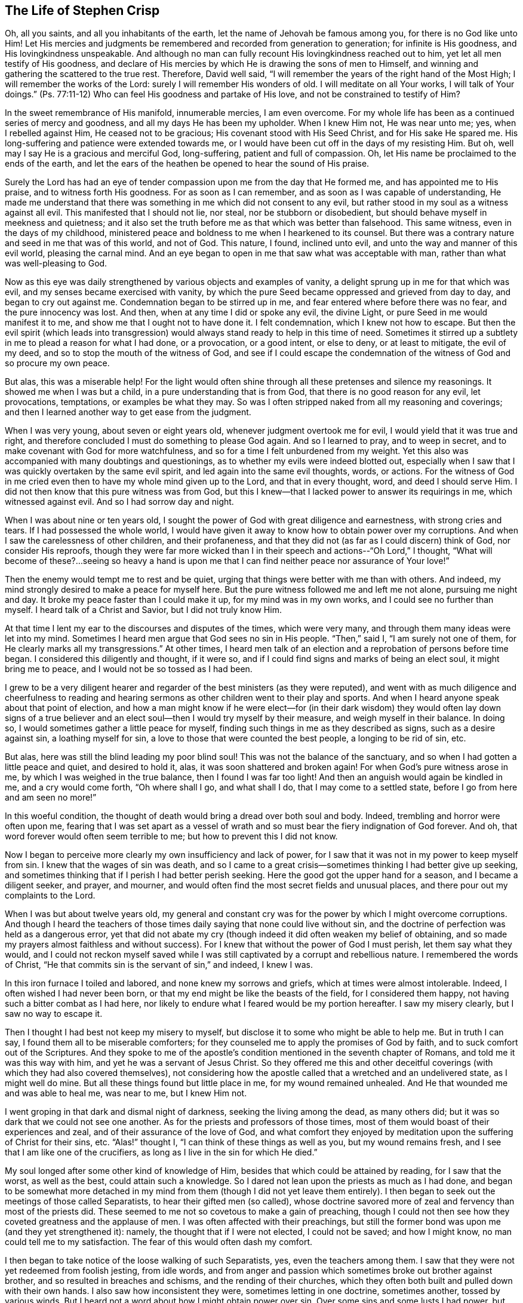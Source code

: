 == The Life of Stephen Crisp

Oh, all you saints, and all you inhabitants of the earth,
let the name of Jehovah be famous among you, for there is no God like unto Him!
Let His mercies and judgments be remembered and recorded from generation to generation;
for infinite is His goodness, and His lovingkindness unspeakable.
And although no man can fully recount His lovingkindness reached out to him,
yet let all men testify of His goodness,
and declare of His mercies by which He is drawing the sons of men to Himself,
and winning and gathering the scattered to the true rest.
Therefore, David well said,
"`I will remember the years of the right hand of the Most High;
I will remember the works of the Lord: surely I will remember His wonders of old.
I will meditate on all Your works, I will talk of Your doings.`"
(Ps. 77:11-12) Who can feel His goodness and partake of His love,
and not be constrained to testify of Him?

In the sweet remembrance of His manifold, innumerable mercies, I am even overcome.
For my whole life has been as a continued series of mercy and goodness,
and all my days He has been my upholder.
When I knew Him not, He was near unto me; yes, when I rebelled against Him,
He ceased not to be gracious; His covenant stood with His Seed Christ,
and for His sake He spared me.
His long-suffering and patience were extended towards me,
or I would have been cut off in the days of my resisting Him.
But oh, well may I say He is a gracious and merciful God, long-suffering,
patient and full of compassion.
Oh, let His name be proclaimed to the ends of the earth,
and let the ears of the heathen be opened to hear the sound of His praise.

Surely the Lord has had an eye of tender compassion
upon me from the day that He formed me,
and has appointed me to His praise, and to witness forth His goodness.
For as soon as I can remember, and as soon as I was capable of understanding,
He made me understand that there was something in me which did not consent to any evil,
but rather stood in my soul as a witness against all evil.
This manifested that I should not lie, nor steal, nor be stubborn or disobedient,
but should behave myself in meekness and quietness;
and it also set the truth before me as that which was better than falsehood.
This same witness, even in the days of my childhood,
ministered peace and boldness to me when I hearkened to its counsel.
But there was a contrary nature and seed in me that was of this world, and not of God.
This nature, I found, inclined unto evil, and unto the way and manner of this evil world,
pleasing the carnal mind.
And an eye began to open in me that saw what was acceptable with man,
rather than what was well-pleasing to God.

Now as this eye was daily strengthened by various objects and examples of vanity,
a delight sprung up in me for that which was evil,
and my senses became exercised with vanity,
by which the pure Seed became oppressed and grieved from day to day,
and began to cry out against me.
Condemnation began to be stirred up in me,
and fear entered where before there was no fear, and the pure innocency was lost.
And then, when at any time I did or spoke any evil, the divine Light,
or pure Seed in me would manifest it to me, and show me that I ought not to have done it.
I felt condemnation, which I knew not how to escape.
But then the evil spirit (which leads into transgression)
would always stand ready to help in this time of need.
Sometimes it stirred up a subtlety in me to plead a reason for what I had done,
or a provocation, or a good intent, or else to deny, or at least to mitigate,
the evil of my deed, and so to stop the mouth of the witness of God,
and see if I could escape the condemnation of
the witness of God and so procure my own peace.

But alas, this was a miserable help!
For the light would often shine through all these pretenses and silence my reasonings.
It showed me when I was but a child, in a pure understanding that is from God,
that there is no good reason for any evil, let provocations, temptations,
or examples be what they may.
So was I often stripped naked from all my reasoning and coverings;
and then I learned another way to get ease from the judgment.

When I was very young, about seven or eight years old,
whenever judgment overtook me for evil, I would yield that it was true and right,
and therefore concluded I must do something to please God again.
And so I learned to pray, and to weep in secret,
and to make covenant with God for more watchfulness,
and so for a time I felt unburdened from my weight.
Yet this also was accompanied with many doubtings and questionings,
as to whether my evils were indeed blotted out,
especially when I saw that I was quickly overtaken by the same evil spirit,
and led again into the same evil thoughts, words, or actions.
For the witness of God in me cried even then to have my whole mind given up to the Lord,
and that in every thought, word, and deed I should serve Him.
I did not then know that this pure witness was from God,
but this I knew--that I lacked power to answer its requirings in me,
which witnessed against evil.
And so I had sorrow day and night.

When I was about nine or ten years old,
I sought the power of God with great diligence and earnestness,
with strong cries and tears.
If I had possessed the whole world,
I would have given it away to know how to obtain power over my corruptions.
And when I saw the carelessness of other children, and their profaneness,
and that they did not (as far as I could discern) think of God,
nor consider His reproofs,
though they were far more wicked than I in their
speech and actions--"`Oh Lord,`" I thought,
"`What will become of these?...seeing so heavy a hand is upon
me that I can find neither peace nor assurance of Your love!`"

Then the enemy would tempt me to rest and be quiet,
urging that things were better with me than with others.
And indeed, my mind strongly desired to make a peace for myself here.
But the pure witness followed me and left me not alone, pursuing me night and day.
It broke my peace faster than I could make it up, for my mind was in my own works,
and I could see no further than myself.
I heard talk of a Christ and Savior, but I did not truly know Him.

At that time I lent my ear to the discourses and disputes of the times,
which were very many, and through them many ideas were let into my mind.
Sometimes I heard men argue that God sees no sin in His people.
"`Then,`" said I, "`I am surely not one of them,
for He clearly marks all my transgressions.`"
At other times,
I heard men talk of an election and a reprobation of persons before time began.
I considered this diligently and thought, if it were so,
and if I could find signs and marks of being an elect soul, it might bring me to peace,
and I would not be so tossed as I had been.

I grew to be a very diligent hearer and regarder
of the best ministers (as they were reputed),
and went with as much diligence and cheerfulness to reading and
hearing sermons as other children went to their play and sports.
And when I heard anyone speak about that point of election,
and how a man might know if he were elect--for (in their dark
wisdom) they would often lay down signs of a true believer and
an elect soul--then I would try myself by their measure,
and weigh myself in their balance.
In doing so, I would sometimes gather a little peace for myself,
finding such things in me as they described as signs, such as a desire against sin,
a loathing myself for sin, a love to those that were counted the best people,
a longing to be rid of sin, etc.

But alas, here was still the blind leading my poor blind soul!
This was not the balance of the sanctuary,
and so when I had gotten a little peace and quiet, and desired to hold it, alas,
it was soon shattered and broken again!
For when God`'s pure witness arose in me, by which I was weighed in the true balance,
then I found I was far too light!
And then an anguish would again be kindled in me, and a cry would come forth,
"`Oh where shall I go, and what shall I do, that I may come to a settled state,
before I go from here and am seen no more!`"

In this woeful condition,
the thought of death would bring a dread over both soul and body.
Indeed, trembling and horror were often upon me,
fearing that I was set apart as a vessel of wrath and
so must bear the fiery indignation of God forever.
And oh, that word forever would often seem terrible to me;
but how to prevent this I did not know.

Now I began to perceive more clearly my own insufficiency and lack of power,
for I saw that it was not in my power to keep myself from sin.
I knew that the wages of sin was death,
and so I came to a great crisis--sometimes thinking I had better give up seeking,
and sometimes thinking that if I perish I had better perish seeking.
Here the good got the upper hand for a season, and I became a diligent seeker,
and prayer, and mourner, and would often find the most secret fields and unusual places,
and there pour out my complaints to the Lord.

When I was but about twelve years old,
my general and constant cry was for the power by which I might overcome corruptions.
And though I heard the teachers of those times
daily saying that none could live without sin,
and the doctrine of perfection was held as a dangerous error,
yet that did not abate my cry (though indeed it did often weaken my belief of obtaining,
and so made my prayers almost faithless and without success).
For I knew that without the power of God I must perish, let them say what they would,
and I could not reckon myself saved while I was still
captivated by a corrupt and rebellious nature.
I remembered the words of Christ,
"`He that commits sin is the servant of sin,`" and indeed, I knew I was.

In this iron furnace I toiled and labored, and none knew my sorrows and griefs,
which at times were almost intolerable.
Indeed, I often wished I had never been born,
or that my end might be like the beasts of the field, for I considered them happy,
not having such a bitter combat as I had here,
nor likely to endure what I feared would be my portion hereafter.
I saw my misery clearly, but I saw no way to escape it.

Then I thought I had best not keep my misery to myself,
but disclose it to some who might be able to help me.
But in truth I can say, I found them all to be miserable comforters;
for they counseled me to apply the promises of God by faith,
and to suck comfort out of the Scriptures.
And they spoke to me of the apostle`'s condition
mentioned in the seventh chapter of Romans,
and told me it was this way with him, and yet he was a servant of Jesus Christ.
So they offered me this and other deceitful coverings (with
which they had also covered themselves),
not considering how the apostle called that a wretched and an undelivered state,
as I might well do mine.
But all these things found but little place in me, for my wound remained unhealed.
And He that wounded me and was able to heal me, was near to me, but I knew Him not.

I went groping in that dark and dismal night of darkness,
seeking the living among the dead, as many others did;
but it was so dark that we could not see one another.
As for the priests and professors of those times,
most of them would boast of their experiences and zeal,
and of their assurance of the love of God,
and what comfort they enjoyed by meditation upon the suffering of Christ for their sins, etc.
"`Alas!`" thought I, "`I can think of these things as well as you,
but my wound remains fresh, and I see that I am like one of the crucifiers,
as long as I live in the sin for which He died.`"

My soul longed after some other kind of knowledge of Him,
besides that which could be attained by reading, for I saw that the worst,
as well as the best, could attain such a knowledge.
So I dared not lean upon the priests as much as I had done,
and began to be somewhat more detached in my mind from
them (though I did not yet leave them entirely).
I then began to seek out the meetings of those called Separatists,
to hear their gifted men (so called),
whose doctrine savored more of zeal and fervency than most of the priests did.
These seemed to me not so covetous to make a gain of preaching,
though I could not then see how they coveted greatness and the applause of men.
I was often affected with their preachings,
but still the former bond was upon me (and they yet strengthened it): namely,
the thought that if I were not elected, I could not be saved; and how I might know,
no man could tell me to my satisfaction.
The fear of this would often dash my comfort.

I then began to take notice of the loose walking of such Separatists, yes,
even the teachers among them.
I saw that they were not yet redeemed from foolish jesting, from idle words,
and from anger and passion which sometimes broke out brother against brother,
and so resulted in breaches and schisms, and the rending of their churches,
which they often both built and pulled down with their own hands.
I also saw how inconsistent they were, sometimes letting in one doctrine,
sometimes another, tossed by various winds.
But I heard not a word about how I might obtain power over sin.
Over some sins and some lusts I had power, but over all I did not,
and nothing else would satisfy me.

When I was about seventeen or eighteen years of age, I began to seek yet further,
and hearing of a people that held forth the death of Christ as available to all men,
I went to hear them.
After some time I came to see that there was more light,
and a clearer understanding of the Scriptures among them.
So I began to be conversant with them, and to frequent their meetings,
and I came to be established in the belief that there was a dear Son of hope,
and a way of salvation prepared for all people,
and that none were excluded by an eternal decree (by name or person),
but only because of unbelief and disobedience.

This ministered comfort for a while, and I determined to believe,
and to get faith in Christ, and to reckon myself a believer,
but I found this a hard work, even too hard for me,
though I cried aloud many times to have my unbelief helped.
When I saw sin prevail over me I said, "`Alas,
where is that faith that purifies the heart and gives victory?
Mine is not such!`"
Then the pure witness of God would arise and testify against me for my sin,
and the more my understanding was enlarged, the sharper was my judgment.
Indeed, it grew so sharp,
that I knew not how to endure it as well as I had done in my childhood.
The rough and rebellious nature had now grown strong, and I,
being in the prime and strength of my youth,
and seeing how others spent their time in pleasure and vanity,
a secret lust and desire was kindled in me to partake of their cup.

For a time I took delight in the wits and inventions of men in previous times,
which I found in books.
I was much given to reading,
and so gathered many sayings and sentences of wise philosophers and sages,
and in part obtained the knowledge of many ages gone before me.
These things I thought were like an ornament fitting me for discourse,
and for the company of wise men.
But alas, all this grew up while self stood uncrucified,
and all that I obtained was but sacrificed and
offered up for the obtaining a self-reputation,
which should have been yoked by the cross.
Yet all this served for a while to feed that unwearied, searching,
and seeking soul of mine.
I met with many things that seemed to give life to my soul for a season,
and I began to bless myself that my time was no worse spent.

In this time I found two drawings in me:
one strong drawing and enticement was into the world,
wholly to give myself up to the pleasures, delights, and vanities of it;
the other drawing was unto godliness, watchfulness, and seriousness.
And I (poor man!) knew not what to do with regard to religion.
Indeed I felt a religious inclination in me as I had from a child,
and could have been well content to have taken up some form of Christian profession,
but I was sorely discouraged, not finding any that held forth what I needed,
either in their life or doctrine, namely: power over corruptions,
without which I knew all religion would be in vain,
and would not answer the end for which I should take it up.

So I desisted taking up any particular form of worship,
and kept in the wild field of this world, wandering up and down,
sometimes to one sort of people, sometimes to another.
I took a careful inspection into the lives and doctrines of all sorts, though I confess,
I left my own garden undressed until many troublesome weeds overgrew it.

I began to lose my tenderness of conscience, which I had had,
and began to take pleasure in the company of the wicked.
In many things I came to be like them,
becoming captivated more than ever with laughter and amusement.
I would often sing when I had cause to howl and mourn, and fell to gaming and pastimes,
and presumed upon the mercy of God.
I had a secret belief that God would one day manifest His power,
and bring me out of this state.
I therefore often had a dread upon me of running
as far into wickedness as some others did,
and was kept from many gross evils that my companions ran into.
Herein was the infinite goodness of the Lord manifest, which,
when I came to see with a true eye, it broke my heart.
Yes, my heart and soul praises the Lord for His mercy, who kept me when I knew Him not.
And though the provocations and temptations that attended me were many,
yet I was preserved out of many abominations.
Indeed, I must say and acknowledge (as the Lord said to Abimelech),
it was the Lord that kept me.

This course of life went on for a season, about two or three years,
until a weariness came upon me.
Many times in the very midst of my laughter and lightness,
the hand of the Lord would be heavy upon me,
and His righteous judgment would kindle in me, and put a stop to my course.
Then I would lament in secret,
and sometimes complain to others of my sore captivity and slavery to sin.
And I often would argue, and confer with those who were counted experienced Christians,
how peace and assurance might be attained.
Some would say by reading and applying the promises,
but I had tried this way so often and so long that it took but little with me now,
and I saw I was in another state than that unto which the promises were made.
Others said the only way was to be obedient to
the commands and ordinances of Jesus Christ,
and to be conformable to the primitive saints in walking in church order and communion.
Here, they said, everyone had the strength of many,
and all the church was bound to watch over every member.

I hearkened to these counselors, and was willing to do anything to find the power.
So I took up the ordinance (as they called it) of water baptism,
expecting then to have found more power than before.
My will wrought strongly to bridle and keep down the airy part and sinful nature,
and for a season I strove to maintain myself in a better state than before.
However,
I did not feel the virtue that could truly sanctify and
wash me (for my mind wandered abroad),
and the thing that kept me was not the operation of the pure love of God in my heart,
and His grace prevailing in me, but rather an eye to the reputation of my religion,
and a fear that I might seem to have run and acted all in vain.

These things held but for a season, before the temptation grew too strong for my will,
and the devil entered his own ground and prevailed upon me.
Indeed, he led me captive into sin and evil,
and drew me again into vain company and sports, barren delights and pastimes as before.
Then I clearly saw that I still lacked what I had lacked before,
and had grasped but a shadow and caught nothing but wind.
I saw that my baptism came even short of John`'s,
who did indeed baptize with a baptism of repentance that prepared the way of the Lord,
and made His path straight.
But mine failed to do even this, and so fell even shorter of the baptism of Christ,
who baptizes into a fire that burns up all that
is offensive to God and grieves His Holy Spirit,
and also fills with a Spirit who takes delight in nothing that is corrupt.

This baptism I saw was lacking,
and therefore a dissatisfaction began to grow up further in me, both of myself,
and of my way.
I then testified to the elders (so called) of the church,
that God would shortly overturn all our worships and religions (which stood
in outward and carnal things) and would make known some way above them all,
which would stand forever.
When they inquired what that way should be, I confessed I did not know,
but waited to see what it might be.

About those days many busied themselves in talking and
discoursing about a people called Quakers.
I listened to their discourse with great diligence,
but could hear no good report of them, but only harmful things,
and many false and wicked lies.
But I took notice of this:
that they suffered patiently under many cruel mockings and grievous sufferings,
and I did expect that when the way of God was made manifest,
it would surely be hated and persecuted,
though I thought this would not at all deter or
frighten me from acknowledging and walking in it,
once I knew it to be true.
But inasmuch as I heard they held the possibility of perfection in this life,
this was a thing the wisdom of the old serpent would not join with.
I reasoned strongly against this doctrine in that dark,
fallen wisdom in which many are still fighting for sin today.
These I now know to be no better than the host of Magog,
fighting against the Lamb and His innocent life, saying in their hearts,
"`Rule in heaven if You will, but on earth You shall have no place; no,
not one soul to bear rule and sovereignty over.`"
(I do pity thousands who are fighting the devil`'s battles in this matter,
but having faithfully labored with them in my generation, I leave them now,
who are willful and stubborn opposers.)

In this same fallen wisdom I did reason in various ways
(too many now to name) against the truth,
even while I was in death and in the way of destruction.
But I had not yet seen a messenger of this truth, and longed much to see one,
wishing night and day that our parts might be visited by them,
as I had heard others had been.
At last the Lord sent His faithful servant and messenger of His everlasting gospel,
James Parnell, to our town of Colchester, about the fourth month, 1655.
In the twenty-seventh year of my age,
this young man came in the name and power of the Most High God,
in which he turned many to righteousness, both here and in other counties before,
some of whom remain, and many have fallen asleep.

When I saw this man, I thought to withstand him, for he was but a youth,
and I knew not the power or Spirit that was in him.
I began to ask questions and to seek discourse with him,
but I quickly came to feel that the Spirit of sound judgment was in him,
for the witness of God arose within me, and testified to His judgment,
and signified that I must acknowledge it as being just and true.
On the same day and hour I testified that all our rods
of Christian profession would be devoured by his rod,
(alluding to the rod of Moses and the magicians of Egypt),
which is and shall certainly come to pass.
Later that day I went to a meeting,
and heard him declare the everlasting gospel in the name and authority of the Lord,
which I could not withstand with all my wisdom and knowledge.
Instead, I was constrained to acknowledge and confess to the truth.

[.asterism]
'''

+++[+++Editor`'s Note: James Parnell is said to have been "`young, small of stature,
and poor in appearance,`" but thousands were made to
confess that "`he spoke as one having authority,
and not as the scribes.`"
He was convinced of the Truth when only fourteen years of age,
and became a mighty preacher and promoter of the gospel by sixteen.
Following a debate with a prominent priest,
Parnell was arrested on spurious charges of being an "`idle
and disorderly person,`" and imprisoned at Colchester Castle.
There he was confined to a small hole in the thick castle wall,
twelve feet above the ground.
He died from sickness and ill-treatment after ten
months imprisonment at the young age of nineteen.
The following letter of James Parnell was addressed to Stephen Crisp,
probably a short time after their first encounter and Crisp`'s convincement.

[.embedded-content-document.letter]
--

[.salutation]
Friend,

Stand in,
and keep your mind to that which lets you see your enemies to be of your own house.
Your imagination is an enemy; your wisdom is an enemy;
that which has been precious to you is now your greatest enemy.
Therefore, you must now sacrifice what you have called precious,
and yield it up to death, that the Just One may be raised to life,
and the righteous Seed be brought forth to reign in you and be your Head.
In this way the head of the serpent will be bruised.
In your measure, you will come to understand this,
as you dwell low in the Light which manifests your condition;
for "`whatever makes manifest is Light`" (Eph. 5:13).

Let that eye be kept open which the god of this world blinds in the children of the world.
For by this eye, the children of light can see their enemy, and so the tempter is known,
resisted, and denied.
So with this eye set a constant watch, and let not the fool`'s eye wander abroad,
which draws the wandering mind out after visible objects.
Rather, stand in the warfare, giving no place to the enemy or to his delusions,
but be content to become a fool, that all selfish thoughts may be judged.
Then you will receive wisdom from Him who gives generously and
without reproach to discern and know the enemy`'s schemes.
But know that it is in the cross to your own will and
hasty mind that the gift of God is received.
Therefore it is said "`He that believes will not act hastily`" (Isa. 28:16).

Therefore, be not weary of the yoke of the cross, for in faith it is made easy,
and the impatient nature is crucified, and patience has its perfect work.
So be still in the measure of Light which exercises your mind towards God.
Desire after nothing, but let your thoughts be judged, and let the power of God work,
that He may be seen to be all.
And by this principle alone you must be led and act,
keeping in the cross to the carnal part, and denying self,
both in the particular and in general.
And consider not who is displeased, so long as God is pleased,
for in this you give no just occasion of offense to any.
And though there is enmity in the world,
yet as this leads you to walk towards God in faithfulness,
so it also leads you to walk towards man with a conscience void of offense.
So keep your mind to the Light, and be not hasty to know anything beyond your measure,
for this is how Eve lost her paradise.
Rather, lie down low in the will of God and wait upon His teaching,
that He may be your Head,
and you will find the way of peace and dwell in unity with the faithful.
And though you are hated by the world, yet in God you will have peace and well-being.

[.signed-section-signature]
James Parnell

--

After the death of James Parnell,
Stephen Crisp was called upon to write a short testimony to
the character and ministry of James Parnell,
which he did in a spirit that showed a precious remembrance of
Parnell as the instrument of God by which his long wandering
and weary soul was turned to the Truth.
After speaking of the great work of the Lord in those days, Crisp goes on to say:

[.embedded-content-document.letter]
--

Babes have been His messengers, and children have been His ministers,
who in their innocence have received the revelation of His Holy Spirit,
by whom the deep things of His law and of His glorious
gospel of life and salvation have been revealed.
And among these babes,
who came to receive the knowledge of the mysteries of
the Kingdom of God by the working of His divine power,
was this noble child, James Parnell.
He was a vessel of honor indeed, and was mighty in the power and Spirit of Emanuel,
breaking down and laying desolate many strongholds and towers of defense,
in which the old deceiver had fortified himself with his children.
Much might be spoken of this man,
and a large testimony lives in my heart to his blessed life,
and to the power and wisdom that abounded in him.]

--

[.centered]
Returning to Stephen Crisp`'s Journal

[.asterism]
'''

Seeing that my wisdom and reason were overcome by the truth,
I could no longer contend against it.
So then, here, at the very beginning of my convincement,
the enemy of my soul made an attempt to slay me by enticing me to hold truth
in the same part (the natural mind) with which I had formerly withstood it,
and to defend it with the same wisdom with which I had resisted it.
In this way I remained a stranger to the cross that was to crucify me,
but felt at liberty in the talkative and argumentative spirit,
employing my wits and abilities for the truth.
But although I offered the best that my earth would afford,
I soon felt that my sacrifice was not accepted,
and that something else was still called for.
A cry was in me which called unto judgment,
and the earth that had long covered her slain began to be moved,
though not yet removed out of its place.
Great were the struggles of my thoughts,
and a great desire was kindled in me to comprehend the truth in my own understanding,
as I had done the doctrines and principles of other professions.
But all my labor therein was to no purpose,
for a death was determined by the Lord upon my wisdom.
At last I saw that my labor was in vain; indeed,
my fishing could catch nothing all that night while I worked in the dark,
and did not have the guidance of the light.

In this state I continued a month or two,
but then a swift sword was drawn against that wise and comprehending mind,
and a strong hand gave the stroke.
I was hewn down like a tall cedar that at once comes down to the ground.

Then, oh the woe, misery, and calamity that opened upon me!
Yes, even the gates of hell and destruction stood open,
and I saw myself near falling thereinto.
My hope and faith and all else fled from me,
and there remained no props upon which I could rest.
The tongue that was as a river was now like a dry desert;
the eye that desired to see everything,
was now so blind that I could see nothing certainly,
except for my present undone and miserable state.
Then oh, I cried out in the bitterness of my soul,
"`What has all my Christian profession profited me?
I am poor and blind and naked, who thought I had been rich and well adorned!`"
Oh then I saw the harlot stripped and brought into remembrance before God.
I saw her judgment had come,
and I knew not how to escape the fire of vengeance which then broke forth.
Oh, how wretched were my nights, and how sorrowful were my days!
My delights withered even in wife and children, and in all things,
and the glory of the whole world passed away like a scroll that is burned with fire.
Indeed I saw nothing left in the whole world to give me any comfort.
My sun lost her light, and my moon was darkened, and the stars of my course were fallen.
I saw not how to direct my way,
but became as one forsaken in a howling desert in the darkest night.

When I saw what God had done (for I believed this was His doing), I was ready to cry,
"`I am forsaken forever, for never was there a sorrow like mine!
My wound is incurable, and my sickness none can heal!`"
Alas, my tongue or pen cannot express the sorrows of those days,
in which I sat down in silence, fear, and astonishment,
and was encompassed with sorrow and darkness.
I knew none to whom I could make my complaint.
I heard of joy and salvation,
but could scarcely think that I should ever be a partaker of it,
for I still lacked that living faith which the
apostle said was "`of the operation of God,
who raised up Jesus,`" the true Seed,
which Seed I still felt groaning in me to be delivered from the burden of sin,
and from the oppression of the carnal mind.

After long travail, strong cries, and many bitter tears and groans,
I found a little hope springing in me that the Lord (in
His own time) would bring forth His Seed,
even His elect Seed, the Seed of His covenant, to rule in me.
This was given me at a time when the sense of my own
unworthiness had so overwhelmed me in sorrow and anguish that
I thought myself unworthy of any creaturely comforts.
Then did the hope of the resurrection of the just spring up in me,
and I was taught to wait upon God, and to eat and drink in fear and watchfulness,
showing forth the Lord`'s death till He should come to live and reign in me.
Then I waited as one who had hope that God would be gracious to me.
There was something in me that was eager to know the time, how long I must wait;
but I also found a constant cry in me which called my impatience to death.

On one occasion, being weary of my thoughts in the meeting of God`'s people,
I concluded that none was like me,
and that it was in vain to sit there with such a wandering mind as mine.
For though I labored to stay my mind, I found I could not as I desired.
At length, I decided to arise and leave, and as I was going,
the Lord thundered through me saying, "`That which is weary must die.`"
So I returned to my seat and waited in the belief of God for
the death of that part which was weary of the work of God.
I grew more diligent in seeking that death,
that I might know how to put off the old man with his deeds, words, and imaginations,
his fashions and customs, his friendship and wisdom, and all that pertained to him.
So the cross of Christ was laid upon me, and I bore it.

As I became willing to take up the cross,
I found it to be that thing which I had sought from my childhood--namely,
the power of God; for by it, I was crucified to the world, and it to me,
which nothing else could ever do.
And oh, how glad was my soul when I had found the way to slay my soul`'s enemies!
Oh the secret joy that was then in me!
For in the midst of all my conflicts and combats I had this confidence:
if I only take up the cross, I shall obtain victory,
for it is the power of God through faith unto salvation.
And as I have found it to be so in some things, so I shall find it in all things,
in due time.
Then the reproach of the gospel became joyous to me,
though in those days it was very cruel and grievous to flesh and blood.
Nevertheless, I despised the shame for the joy that was now set before me,
for I had a hope I would in time partake of Christ`'s joy, if I would abide faithful.
It was my great care, night and day,
to keep so low and out of the workings of my own will,
that I might discern the mind of God, and do it,
though it be ever so great a cross to my own.

Yet the enemy of my soul followed me closely and very secretly.
And taking notice how willing I was to obey the Lord,
he strove to get up into the seat of God, and to move as an angel of light,
to betray me and lead me into something that appeared like the service of God.
Yes, many sore conflicts did I meet with before I was able to distinguish
in all things between the workings of the true Spirit and power,
and that which was but the dark spirit transformed.
But in that I had now surely tasted the love and goodness of God, I trusted in Him,
and committed the keeping of my soul unto Him in singleness of heart.
Many and daily were His deliverances which He made known to me,
beyond all recount or remembrance of man.
Praise the Lord forever, oh my soul, for He cared for you in your infancy,
and kept you in the days of your distress!

The more I came to feel and perceive the love of
God and His goodness to flow forth upon me,
the more I was humbled and bowed in my mind to serve Him,
and to serve the least of His people among whom I walked.
As the Word of wisdom began to spring in me, and the knowledge of God grew,
so I became as a counselor to those who were tempted in like manner as I had been.
Yet I was kept so low that I waited to receive counsel daily from God,
and from those that were over me in the Lord, who were in Christ before me,
against whom I never rebelled, nor was stubborn.
And I found that the more I was kept in subjection myself,
the more evil spirits were made subject to me,
and the more I was enabled to help the weak and feeble ones.
So the eyes of many came to be upon me,
as one with whom there was a measure of counsel and understanding.

The church of God in those days increased, and my care for it also daily increased,
and the weight of things relating both to the outward
and inward condition of poor Friends came upon me.
And being called of God and His people to care for the poor,
and to relieve their necessities as I saw occasion,
I did it faithfully for many years with diligence and much tenderness.
I exhorted and reproved any that were slothful, and encouraged those that were diligent,
making distinction according to the wisdom God had given me.

I continued to mind my own state and condition,
seeking the honor that comes from God alone.
A cry was in me to keep on my spiritual armor,
for all my enemies were not yet put under my feet.
So I kept my watch, not knowing where the enemy might again appear,
but after a while I found his appearance once more to be very sharp,
upon the following occasion.

About the year 1659, I often felt the abounding of the love of God in my heart,
and there was a cry in me to stand entirely given up to His will,
not knowing or foreseeing what the Lord was intending to do with me.
But His eye saw further than mine.
His love, tenderness,
and compassion wrought so mightily in me that it
extended to all men on the face of the earth,
so that I was made to cry in spirit, "`Oh that all men knew You and Your goodness!`"
And once, as I was waiting upon the Lord, His Word arose in me,
and commanded me to forsake and part with my dear wife and children, father and mother,
and to go and bear witness to His name in Scotland, to that proud, professing nation.
But when this came to pass, I indeed found that all enemies were not yet slain;
for the striving, struggling, reasoning,
and disputing against the command of God that I then met with cannot be expressed.
Oh, how I then would have pleaded my own inability, and the care of my family,
and my service in our particular meeting, and many more things,
and all that I might have been excused from this
one thing which the Lord had laid upon me,
which I had not thought of, nor looked for!

After many reasonings, and days and weeks by myself,
I thought it best to speak of my concern to some of the
faithful elders and ministers of the everlasting gospel,
secretly hoping that they might discourage me in it.
But, quite to the contrary, they strongly encouraged me,
and laid it upon me to be faithful.
So at last I gave up to the Lord, and acquainted my dear wife of the prospect,
which began a new trial, as the enemy worked strongly in her to stop me.
But I kept in much patience and quietness,
and went and visited Friends`' meetings in Essex and part of Suffolk, chiefly to see them,
and to take my leave of them.
In some meetings the Lord would open my mouth in
a few words to the refreshing of Friends,
but I rather chose silence, whenever I might do so.

The winter drew nigh, and something in me would have deferred my journey till next summer.
But the Lord showed me it must not be my time, but His time.
Then I would have gone by sea, but the Lord withstood me,
and showed me it must not be my way, but His way;
and if I would be obedient He would be with me and prosper my journey,
otherwise His hand would be against me.
So I gave up all, and with cheerfulness at last I obeyed.
Near about the end of the seventh month I went forth,
and visited the churches of Christ along the way.

As I went along in Lincolnshire and Yorkshire,
I quickly perceived that the Lord was with me more than at other times,
and my journey became joyful.
And though I was but weak, poor, and low,
yet God gave me acceptance among the elders of His people,
and in every place my testimony was owned,
and various people were convinced of the everlasting truth.
Then I marveled and said, "`Lord, the glory alone belongs to You,
for You have wrought wonders for Your name`'s sake, and for Your holy Seed`'s sake.`"

I arrived in Scotland in the ninth month that year,
and traveled to and fro that winter on foot with much cheerfulness.
Many straits and difficulties attended me, which I forbear to mention,
it being the time of the movement of the English and Scottish armies,
upon which came the revolution of government,
and the bringing back of King Charles II into England.
About the eleventh or twelfth month I returned to England and
traveled into the west to Westmoreland (part of Lancashire),
and then southward, and in about five or six months time,
I was brought home to my wife and children by the good hand of God.
In all my journey I was sweetly accompanied with the presence of the Lord,
and His power often filled my earthen vessel and made my cup to overflow.
Praises forever be to His name!

In all my journey I lacked nothing that was good for me;
for as it was my care in singleness to serve the Lord, so His tender care was over me,
and He supplied me with whatever was needful in my journey.
Nevertheless, all along a secret hope lived in me that,
when the present journey was accomplished, I would be freed from this sort of service,
and have liberty to return to my calling and family.
Yet it proved quite contrary, for when I had been at home just a few days,
it lay upon me to go up to London to visit the brethren and church of God there.
I went in great fear and dread of God into that city,
and having continued there a few days,
departed northward again at the command of the Lord.
Indeed, I found my way prosperous wherever I went,
and great encouragement I did daily receive from the Lord, who blessed my labor of love.
And besides the peace and joy I felt in myself,
I saw the effect of my labor and the travail of my soul made
manifest by many being turned from darkness to light,
and from the devil`'s power to the power of God.
But still trials attended me and a prison became
my portion near two hundred miles from home.
Great and grievous threatenings were breathed out against me,
and I found that the same spirit which wrought in the persecutors,
both in their cruelty and subtlety, strove to work in me also.

But I cried to the Lord, and He helped me, and my faith failed me not.
I fulfilled my service and my testimony,
and at length was delivered from my prison (along with several
thousand others) by a public proclamation from the king.
I then returned to my own house after about an eight month absence.
My heart was set to serve the Lord who had been so good unto me,
yet the hope of being freed from this kind of service continued long in me,
for I found this work every day more weighty than before.
Many false spirits rose up and transformed themselves into the likeness of truth,
yet they were enemies to the life of truth, which are the worst enemies of all.
I saw that Zion`'s enemy, being unable to prevail in any other way,
was now trying a false pretense of holiness and obedience,
seeking to deceive and beguile the simple.
But I cried to God to give me an understanding and discerning heart to
comprehend the snare of the enemy so that I might be a help to the weak,
and He did so.

As I saw the foundation struck at by the enemy,
I grew zealous for the Lord and His house,
and testified freely against the secret deceits of the enemy.
But this became the occasion for even more exercise and sorrow,
for many who could not see the depths of the workings of Satan judged
my zeal and fervency against that contradicting spirit to be needless.
But in meekness and patience the Lord kept me out of the warring and striving mind,
for I dared not strike those whom I knew to be my fellow servants,
but only those that pretended to be so, and yet served and promoted another interest.
These I often wounded with the weapon God had given me,
and those who came to love the judgment were healed,
but many perished in their rebellion and stubbornness.
Indeed, the Lord arose and blasted the work of the enemy,
and opened the eyes of many that were darkened,
and they came to see the end of what had been the troubler of Israel.
Then peace, unity, and true love were restored in all our borders, and my joy was full,
and my cup did overflow with praises and thankfulness
to God who had regarded His heritage and people,
and had delivered them from the devices of the wicked one.

My soul grew daily more in love with Zion,
and there was nothing in all the world as
desirable to me as the prosperity of the gospel,
and the spreading and publishing of the Lord`'s name and truth in all the earth.
This love constrained me to travel with great diligence from country to country,
to make known what God had done for my soul, and to publish the Day of the Lord.
Yes, this Day of redemption (in which the captivity of spiritual
Israel is brought back to the Lord) did prove glad tidings
unto many who received the report and believed it.
These came to behold the revelation of the holy, powerful arm of God,
to their soul`'s satisfaction.
And in most parts of England where I traveled,
I found the Lord daily adding to the church those who were being saved.
In this my joy truly increased,
and I began to be more freely given up to the work and service of God,
and to the ministry of the gospel.

In about the year 1663, I was moved to cross the seas,
and to visit the seed of God in the Low Countries,^
footnote:[The Low Countries consisted of what is now the Netherlands, Belgium,
Luxembourg, and parts of France and Germany.]
which I did with cheerfulness.
Though I was in an unknown land, and with an unknown speech,
I declared the truth to the refreshing of many,
and to the bringing back of some from error-- sometimes through an interpreter,
and sometimes in my own tongue.
Having accomplished that visit, I returned in peace to England.

After awhile, I was again required of God to go down into the north country,
and I labored in the word and doctrine with great
diligence and fervency along the sea-coast,
and so down to Newcastle, and somewhat beyond.
Being led by the Spirit, I came back again a different way,
more eastward through the land,
and found throughout my journey that the plant
of God`'s renown was flourishing and growing.
The meetings were large, and the hearts of Friends were enlarged in love to me,
as mine was to them.

Having returned, a heavy weight came upon me concerning the great city of London,
stronger than ever before.
I went up full of might and power, and as the Lord opened my mouth and ordered me,
I daily warned them of the abominations and wickedness that ran among them like a stream,
and I declared the judgments of God at hand upon them for their great wickedness,
which followed speedily both by war and fire, and many more calamities.^
footnote:[Most notably, a war beginning in 1665 between the English and the Dutch,
which ended in a Dutch victory;
the Plague of London in 1665-1666 (in which
between 100,000 and 200,000 persons were killed);
and the Great Fire of London in 1666 which
destroyed 13,200 houses and 87 parish churches.]
After this, in about 1667, it was required of me again to go into Holland,
together with my dear companion Josiah Coale.
We traveled to and fro, and visited the churches about three months and returned.

I went again into the north of England,
my heart being abundantly drawn out towards the noble seed of God in those parts.
The love and tenderness of heart I felt towards them made all travels, labors,
and perils easy,
because I still saw the tender plants of my heavenly
Father in a thriving and growing condition.
I felt the virtue of life daily springing in me,
which was given me to water the heritage and garden of God.
As soon as I felt clear, I returned,
feeling still more and more the care of the church of God coming upon me.
This constrained me to diligence, and to be as swift as I could be,
that I might be as serviceable as possible in my generation,
and keep myself clear of the blood of all men,
which I found to be no easy or slight work.

After I had safely returned,
I found the presence and power of the Lord still
leading me to and fro from country to country.
I was now obedient, not by constraint as formerly, but of a willing mind,
counting His service freedom, and feeling myself freed from the cares of this life,
having learned to cast all my cares upon Him.
After a year or two of more travel in England,
the Lord laid yet more of the weight and care of the
affairs of His people in the Low Countries upon me,
and I found a drawing towards them.
So in the year 1669, I went over and visited the meetings, obtained various new meetings,
delighting to see to the good order and government of
the affairs relating to Truth and Friends.

[.asterism]
'''

__Stephen Crisp continued a faithful and diligent minister in
the Society of Friends until his death in 1692,
at 64 years of age.
During his 35 years of ministry, he was known by all to be a tireless laborer,
an encouraging father in the church, a prolific writer,
and a great sufferer for the cause of truth.
His journal omits or passes over some of his most painful trials,
as though he desired not to call attention to himself.
But he endured frequent abuse from the enemies of the gospel,
suffered several cruel imprisonments, lost two wives in the course of his pilgrimage,
and all of his children in the plague of 1665.
Through all, Stephen Crisp leaned on the mighty arm of the Lord,
and found His grace to be sufficient in everything.
On his deathbed he was heard to say,
"`I desire the Lord to deliver me out of this troublesome and painful body.
If He will but say the word, it is done.
Yet there is no cloud in my way.
I have a full assurance of my peace with God in Jesus Christ.`"__
